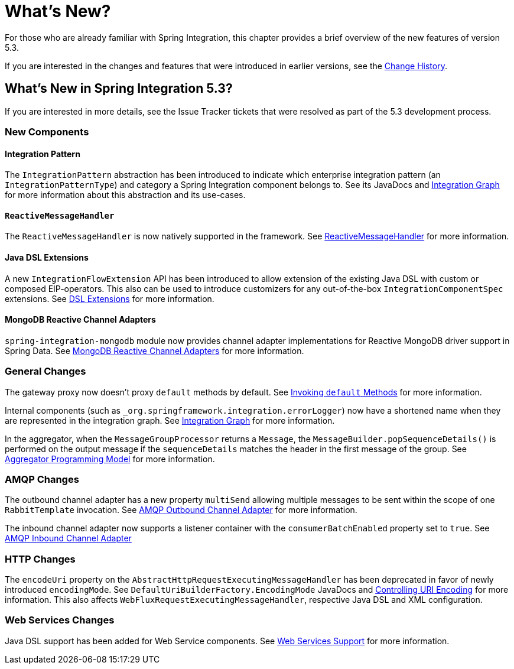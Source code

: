 [[whats-new-part]]
= What's New?

[[spring-integration-intro-new]]
For those who are already familiar with Spring Integration, this chapter provides a brief overview of the new features of version 5.3.

If you are interested in the changes and features that were introduced in earlier versions, see the <<./history.adoc#history,Change History>>.

[[whats-new]]

== What's New in Spring Integration 5.3?

If you are interested in more details, see the Issue Tracker tickets that were resolved as part of the 5.3 development process.

[[x5.3-new-components]]
=== New Components

[[x5.3-integration-pattern]]
==== Integration Pattern

The `IntegrationPattern` abstraction has been introduced to indicate which enterprise integration pattern (an `IntegrationPatternType`) and category a Spring Integration component belongs to.
See its JavaDocs and <<./graph.adoc#integration-graph,Integration Graph>> for more information about this abstraction and its use-cases.

[[x5.3-reactive-message-handler]]
==== `ReactiveMessageHandler`

The `ReactiveMessageHandler` is now natively supported in the framework.
See <<./reactive-streams.adoc#reactive-message-handler,ReactiveMessageHandler>> for more information.

[[x5.3-java-dsl-extensions]]
==== Java DSL Extensions

A new `IntegrationFlowExtension` API has been introduced to allow extension of the existing Java DSL with custom or composed EIP-operators.
This also can be used to introduce customizers for any out-of-the-box `IntegrationComponentSpec` extensions.
See <<./dsl.adoc#java-dsl-extensions,DSL Extensions>> for more information.


[[x5.3-mongodb-reactive-channel-adapters]]
==== MongoDB Reactive Channel Adapters

`spring-integration-mongodb` module now provides channel adapter implementations for Reactive MongoDB driver support in Spring Data.
See <<./mongodb.adoc#mongodb-reactive-channel-adapters,MongoDB Reactive Channel Adapters>> for more information.

[[x5.3-general]]
=== General Changes

The gateway proxy now doesn't proxy `default` methods by default.
See <<./gateway.adoc#gateway-calling-default-methods,Invoking `default` Methods>> for more information.

Internal components (such as `_org.springframework.integration.errorLogger`) now have a shortened name when they are represented in the integration graph.
See <<./graph.adoc#integration-graph,Integration Graph>> for more information.

In the aggregator, when the `MessageGroupProcessor` returns a `Message`, the `MessageBuilder.popSequenceDetails()` is performed on the output message if the `sequenceDetails` matches the header in the first message of the group.
See <<./aggregator.adoc#aggregator-api,Aggregator Programming Model>> for more information.

[[x5.3-amqp]]
=== AMQP Changes

The outbound channel adapter has a new property `multiSend` allowing multiple messages to be sent within the scope of one `RabbitTemplate` invocation.
See <<./amqp.adoc#amqp-outbound-channel-adapter,AMQP Outbound Channel Adapter>> for more information.

The inbound channel adapter now supports a listener container with the `consumerBatchEnabled` property set to `true`.
See <<./amqp.adoc#amqp-inbound-channel-adapter,AMQP Inbound Channel Adapter>>

[[x5.3-http]]
=== HTTP Changes

The `encodeUri` property on the `AbstractHttpRequestExecutingMessageHandler` has been deprecated in favor of newly introduced `encodingMode`.
See `DefaultUriBuilderFactory.EncodingMode` JavaDocs and <<./http.adoc#http-uri-encoding,Controlling URI Encoding>> for more information.
This also affects `WebFluxRequestExecutingMessageHandler`, respective Java DSL and XML configuration.

[[x5.3-ws]]
=== Web Services Changes

Java DSL support has been added for Web Service components.
See <<./ws.adoc#ws,Web Services Support>> for more information.
